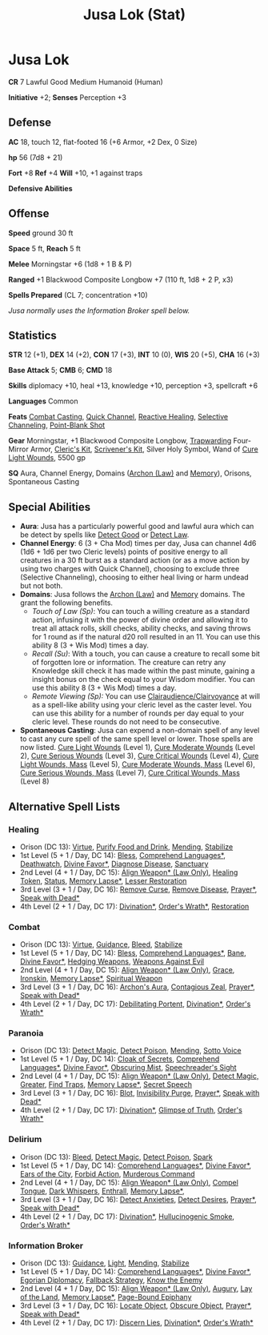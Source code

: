 #+title: Jusa Lok (Stat)

* Jusa Lok

*CR* 7 Lawful Good Medium Humanoid (Human)

*Initiative* +2; *Senses* Perception +3

** Defense

*AC* 18, touch 12, flat-footed 16 (+6 Armor, +2 Dex, 0 Size)

*hp* 56 (7d8 + 21)

*Fort* +8 *Ref* +4 *Will* +10, +1 against traps

*Defensive Abilities*

** Offense

*Speed* ground 30 ft

*Space* 5 ft, *Reach* 5 ft

*Melee* Morningstar +6 (1d8 + 1 B & P)

*Ranged* +1 Blackwood Composite Longbow +7 (110 ft, 1d8 + 2 P, x3)

*Spells Prepared* (CL 7; concentration +10)

/Jusa normally uses the Information Broker spell below./

** Statistics

*STR* 12 (+1), *DEX* 14 (+2), *CON* 17 (+3), *INT* 10 (0), *WIS* 20 (+5), *CHA* 16 (+3)

*Base Attack* 5; *CMB* 6; *CMD* 18

*Skills* diplomacy +10, heal +13, knowledge +10, perception +3, spellcraft +6

*Languages* Common

*Feats* [[https://aonprd.com/FeatDisplay.aspx?ItemName=Combat%20Casting][Combat Casting]], [[https://aonprd.com/FeatDisplay.aspx?ItemName=Quick%20Channel][Quick Channel]], [[https://aonprd.com/FeatDisplay.aspx?ItemName=Reactive%20Healing][Reactive Healing]], [[https://aonprd.com/FeatDisplay.aspx?ItemName=Selective%20Channeling][Selective Channeling]],
[[https://www.aonprd.com/FeatDisplay.aspx?ItemName=Point-Blank%20Shot][Point-Blank Shot]]

*Gear* Morningstar, +1 Blackwood Composite Longbow, [[https://aonprd.com/MagicArmorDisplay.aspx?ItemName=Trapwarding][Trapwarding]] Four-Mirror Armor,
[[https://aonprd.com/EquipmentMiscDisplay.aspx?ItemName=Cleric%E2%80%99s%20kit][Cleric's Kit]], [[https://aonprd.com/EquipmentMiscDisplay.aspx?ItemName=Scrivener%27s%20kit][Scrivener's Kit]], Silver Holy Symbol, Wand of [[https://aonprd.com/SpellDisplay.aspx?ItemName=Cure%20Light%20Wounds][Cure Light Wounds]],
5500 gp

*SQ* Aura, Channel Energy, Domains ([[https://aonprd.com/DomainDisplay.aspx?ItemName=Law][Archon (Law)]] and [[https://aonprd.com/DomainDisplay.aspx?ItemName=Knowledge][Memory]]), Orisons, Spontaneous
Casting

** Special Abilities

- *Aura*: Jusa has a particularly powerful good and lawful aura which can be
  detect by spells like [[https://aonprd.com/SpellDisplay.aspx?ItemName=Detect%20Good][Detect Good]] or [[https://aonprd.com/SpellDisplay.aspx?ItemName=Detect%20Law][Detect Law]].
- *Channel Energy*: 6 (3 + Cha Mod) times per day, Jusa can channel 4d6 (1d6 + 1d6
  per two Cleric levels) points of positive energy to all creatures in a 30 ft
  burst as a standard action (or as a move action by using two charges with
  Quick Channel), choosing to exclude three (Selective Channeling), choosing to
  either heal living or harm undead but not both.
- *Domains*: Jusa follows the [[https://aonprd.com/DomainDisplay.aspx?ItemName=Law][Archon (Law)]] and [[https://aonprd.com/DomainDisplay.aspx?ItemName=Knowledge][Memory]] domains. The grant the
  following benefits.
  - /Touch of Law (Sp)/: You can touch a willing creature as a standard action,
    infusing it with the power of divine order and allowing it to treat all
    attack rolls, skill checks, ability checks, and saving throws for 1 round as
    if the natural d20 roll resulted in an 11. You can use this ability 8 (3 +
    Wis Mod) times a day.
  - /Recall (Su)/: With a touch, you can cause a creature to recall some bit of
    forgotten lore or information. The creature can retry any Knowledge skill
    check it has made within the past minute, gaining a insight bonus on the
    check equal to your Wisdom modifier. You can use this ability 8 (3 + Wis
    Mod) times a day.
  - /Remote Viewing (Sp):/ You can use [[https://aonprd.com/SpellDisplay.aspx?ItemName=Clairaudience/Clairvoyance][Clairaudience/Clairvoyance]] at will as a
    spell-like ability using your cleric level as the caster level. You can use
    this ability for a number of rounds per day equal to your cleric level.
    These rounds do not need to be consecutive.

- *Spontaneous Casting*: Jusa can expend a non-domain spell of any level to cast
  any cure spell of the same spell level or lower. Those spells are now listed.
  [[https://aonprd.com/SpellDisplay.aspx?ItemName=Cure%20Light%20Wounds][Cure Light Wounds]] (Level 1), [[https://aonprd.com/SpellDisplay.aspx?ItemName=Cure%20Moderate%20Wounds][Cure Moderate Wounds]] (Level 2), [[https://aonprd.com/SpellDisplay.aspx?ItemName=Cure%20Serious%20Wounds][Cure Serious
  Wounds]] (Level 3), [[https://aonprd.com/SpellDisplay.aspx?ItemName=Cure%20Critical%20Wounds][Cure Critical Wounds]] (Level 4), [[https://aonprd.com/SpellDisplay.aspx?ItemName=Cure%20Light%20Wounds,%20Mass][Cure Light Wounds, Mass]]
  (Level 5), [[https://aonprd.com/SpellDisplay.aspx?ItemName=Cure%20Moderate%20Wounds,%20Mass][Cure Moderate Wounds, Mass]] (Level 6), [[https://aonprd.com/SpellDisplay.aspx?ItemName=Cure%20Serious%20Wounds,%20Mass][Cure Serious Wounds, Mass]]
  (Level 7), [[https://aonprd.com/SpellDisplay.aspx?ItemName=Cure%20Critical%20Wounds,%20Mass][Cure Critical Wounds, Mass]] (Level 8)

** Alternative Spell Lists

*** Healing

- Orison (DC 13): [[https://aonprd.com/SpellDisplay.aspx?ItemName=Virtue][Virtue]], [[https://aonprd.com/SpellDisplay.aspx?ItemName=Purify%20Food%20and%20Drink][Purify Food and Drink]], [[https://aonprd.com/SpellDisplay.aspx?ItemName=Mending][Mending]], [[https://aonprd.com/SpellDisplay.aspx?ItemName=Stabilize][Stabilize]]
- 1st Level (5 + 1 / Day, DC 14): [[https://aonprd.com/SpellDisplay.aspx?ItemName=Bless][Bless]], [[https://aonprd.com/SpellDisplay.aspx?ItemName=Comprehend%20Languages][Comprehend Languages*]], [[https://aonprd.com/SpellDisplay.aspx?ItemName=Deathwatch][Deathwatch]],
  [[https://aonprd.com/SpellDisplay.aspx?ItemName=Divine%20Favor][Divine Favor*]], [[https://aonprd.com/SpellDisplay.aspx?ItemName=Diagnose%20Disease][Diagnose Disease]], [[https://aonprd.com/SpellDisplay.aspx?ItemName=Sanctuary][Sanctuary]]
- 2nd Level (4 + 1 / Day, DC 15): [[https://aonprd.com/SpellDisplay.aspx?ItemName=Align%20Weapon][Align Weapon* (Law Only)]], [[https://aonprd.com/SpellDisplay.aspx?ItemName=Healing%20Token][Healing Token]],
  [[https://aonprd.com/SpellDisplay.aspx?ItemName=Status][Status]], [[https://aonprd.com/SpellDisplay.aspx?ItemName=Memory%20Lapse][Memory Lapse*]], [[https://aonprd.com/SpellDisplay.aspx?ItemName=Restoration,%20Lesser][Lesser Restoration]]
- 3rd Level (3 + 1 / Day, DC 16): [[https://aonprd.com/SpellDisplay.aspx?ItemName=Remove%20Curse][Remove Curse]], [[https://aonprd.com/SpellDisplay.aspx?ItemName=Remove%20Disease][Remove Disease]], [[https://aonprd.com/SpellDisplay.aspx?ItemName=Prayer][Prayer*]], [[https://aonprd.com/SpellDisplay.aspx?ItemName=Speak%20with%20Dead][Speak
  with Dead*]]
- 4th Level (2 + 1 / Day, DC 17): [[https://www.aonprd.com/SpellDisplay.aspx?ItemName=Divination][Divination*]], [[https://www.aonprd.com/SpellDisplay.aspx?ItemName=Order%27s%20Wrath][Order's Wrath*]],  [[https://www.aonprd.com/SpellDisplay.aspx?ItemName=Restoration][Restoration]]

*** Combat

- Orison (DC 13): [[https://aonprd.com/SpellDisplay.aspx?ItemName=Virtue][Virtue]], [[https://aonprd.com/SpellDisplay.aspx?ItemName=Guidance][Guidance]], [[https://aonprd.com/SpellDisplay.aspx?ItemName=Bleed][Bleed]], [[https://aonprd.com/SpellDisplay.aspx?ItemName=Stabilize][Stabilize]]
- 1st Level (5 + 1 / Day, DC 14): [[https://aonprd.com/SpellDisplay.aspx?ItemName=Bless][Bless]], [[https://aonprd.com/SpellDisplay.aspx?ItemName=Comprehend%20Languages][Comprehend Languages*]], [[https://aonprd.com/SpellDisplay.aspx?ItemName=Bane][Bane]], [[https://aonprd.com/SpellDisplay.aspx?ItemName=Divine%20Favor][Divine
  Favor*]], [[https://aonprd.com/SpellDisplay.aspx?ItemName=Hedging%20Weapons][Hedging Weapons]], [[https://aonprd.com/SpellDisplay.aspx?ItemName=Weapons%20Against%20Evil][Weapons Against Evil]]
- 2nd Level (4 + 1 / Day, DC 15): [[https://aonprd.com/SpellDisplay.aspx?ItemName=Align%20Weapon][Align Weapon* (Law Only)]], [[https://aonprd.com/SpellDisplay.aspx?ItemName=Grace][Grace]], [[https://aonprd.com/SpellDisplay.aspx?ItemName=Ironskin][Ironskin]],
  [[https://aonprd.com/SpellDisplay.aspx?ItemName=Memory%20Lapse][Memory Lapse*]], [[https://aonprd.com/SpellDisplay.aspx?ItemName=Spiritual%20Weapon][Spiritual Weapon]]
- 3rd Level (3 + 1 / Day, DC 16): [[https://aonprd.com/SpellDisplay.aspx?ItemName=Archon%27s%20Aura][Archon's Aura]], [[https://aonprd.com/SpellDisplay.aspx?ItemName=Contagious%20Zeal][Contagious Zeal]], [[https://aonprd.com/SpellDisplay.aspx?ItemName=Prayer][Prayer*]], [[https://aonprd.com/SpellDisplay.aspx?ItemName=Speak%20with%20Dead][Speak
  with Dead*]]
- 4th Level (2 + 1 / Day, DC 17): [[https://www.aonprd.com/SpellDisplay.aspx?ItemName=Debilitating%20Portent][Debilitating Portent]], [[https://www.aonprd.com/SpellDisplay.aspx?ItemName=Divination][Divination*]], [[https://www.aonprd.com/SpellDisplay.aspx?ItemName=Order%27s%20Wrath][Order's
  Wrath*]]

*** Paranoia

- Orison (DC 13): [[https://www.aonprd.com/SpellDisplay.aspx?ItemName=Detect%20Magic][Detect Magic]], [[https://www.aonprd.com/SpellDisplay.aspx?ItemName=Detect%20Poison][Detect Poison]], [[https://www.aonprd.com/SpellDisplay.aspx?ItemName=Mending][Mending]], [[https://www.aonprd.com/SpellDisplay.aspx?ItemName=Sotto%20Voce][Sotto Voice]]
- 1st Level (5 + 1 / Day, DC 14): [[https://www.aonprd.com/SpellDisplay.aspx?ItemName=Cloak%20of%20Secrets][Cloak of Secrets]], [[https://aonprd.com/SpellDisplay.aspx?ItemName=Comprehend%20Languages][Comprehend Languages*]],
  [[https://aonprd.com/SpellDisplay.aspx?ItemName=Divine%20Favor][Divine Favor*]], [[https://www.aonprd.com/SpellDisplay.aspx?ItemName=Obscuring%20Mist][Obscuring Mist]], [[https://www.aonprd.com/SpellDisplay.aspx?ItemName=Speechreader%27s%20Sight][Speechreader's Sight]]
- 2nd Level (4 + 1 / Day, DC 15): [[https://aonprd.com/SpellDisplay.aspx?ItemName=Align%20Weapon][Align Weapon* (Law Only)]], [[https://www.aonprd.com/SpellDisplay.aspx?ItemName=Detect%20Magic,%20Greater][Detect Magic,
  Greater]], [[https://www.aonprd.com/SpellDisplay.aspx?ItemName=Find%20Traps][Find Traps]], [[https://aonprd.com/SpellDisplay.aspx?ItemName=Memory%20Lapse][Memory Lapse*]], [[https://www.aonprd.com/SpellDisplay.aspx?ItemName=Secret%20Speech][Secret Speech]]
- 3rd Level (3 + 1 / Day, DC 16): [[https://www.aonprd.com/SpellDisplay.aspx?ItemName=Blot][Blot]], [[https://www.aonprd.com/SpellDisplay.aspx?ItemName=Invisibility%20Purge][Invisibility Purge]], [[https://aonprd.com/SpellDisplay.aspx?ItemName=Prayer][Prayer*]], [[https://aonprd.com/SpellDisplay.aspx?ItemName=Speak%20with%20Dead][Speak with
  Dead*]]
- 4th Level (2 + 1 / Day, DC 17): [[https://www.aonprd.com/SpellDisplay.aspx?ItemName=Divination][Divination*]], [[https://www.aonprd.com/SpellDisplay.aspx?ItemName=Glimpse%20of%20Truth][Glimpse of Truth]], [[https://www.aonprd.com/SpellDisplay.aspx?ItemName=Order%27s%20Wrath][Order's Wrath*]]

*** Delirium

- Orison (DC 13): [[https://www.aonprd.com/SpellDisplay.aspx?ItemName=Bleed][Bleed]], [[https://www.aonprd.com/SpellDisplay.aspx?ItemName=Detect%20Magic][Detect Magic]], [[https://www.aonprd.com/SpellDisplay.aspx?ItemName=Detect%20Poison][Detect Poison]], [[https://www.aonprd.com/SpellDisplay.aspx?ItemName=Spark][Spark]]
- 1st Level (5 + 1 / Day, DC 14): [[https://aonprd.com/SpellDisplay.aspx?ItemName=Comprehend%20Languages][Comprehend Languages*]], [[https://aonprd.com/SpellDisplay.aspx?ItemName=Divine%20Favor][Divine Favor*]], [[https://www.aonprd.com/SpellDisplay.aspx?ItemName=Ears%20of%20the%20City][Ears
  of the City]], [[https://www.aonprd.com/SpellDisplay.aspx?ItemName=Forbid%20Action][Forbid Action]], [[https://www.aonprd.com/SpellDisplay.aspx?ItemName=Murderous%20Command][Murderous Command]]
- 2nd Level (4 + 1 / Day, DC 15): [[https://aonprd.com/SpellDisplay.aspx?ItemName=Align%20Weapon][Align Weapon* (Law Only)]], [[https://www.aonprd.com/SpellDisplay.aspx?ItemName=Compel%20Tongue][Compel Tongue]], [[https://www.aonprd.com/SpellDisplay.aspx?ItemName=Dark%20Whispers][Dark
  Whispers]], [[https://www.aonprd.com/SpellDisplay.aspx?ItemName=Enthrall][Enthrall]], [[https://aonprd.com/SpellDisplay.aspx?ItemName=Memory%20Lapse][Memory Lapse*]],
- 3rd Level (3 + 1 / Day, DC 16): [[https://www.aonprd.com/SpellDisplay.aspx?ItemName=Detect%20Anxieties][Detect Anxieties]], [[https://www.aonprd.com/SpellDisplay.aspx?ItemName=Detect%20Desires][Detect Desires]], [[https://aonprd.com/SpellDisplay.aspx?ItemName=Prayer][Prayer*]], [[https://aonprd.com/SpellDisplay.aspx?ItemName=Speak%20with%20Dead][Speak with Dead*]]
- 4th Level (2 + 1 / Day, DC 17): [[https://www.aonprd.com/SpellDisplay.aspx?ItemName=Divination][Divination*]], [[https://www.aonprd.com/SpellDisplay.aspx?ItemName=Hallucinogenic%20Smoke][Hullucinogenic Smoke]], [[https://www.aonprd.com/SpellDisplay.aspx?ItemName=Order%27s%20Wrath][Order's Wrath*]]

*** Information Broker

- Orison (DC 13): [[https://aonprd.com/SpellDisplay.aspx?ItemName=Guidance][Guidance]], [[https://aonprd.com/SpellDisplay.aspx?ItemName=Light][Light]], [[https://aonprd.com/SpellDisplay.aspx?ItemName=Mending][Mending]], [[https://aonprd.com/SpellDisplay.aspx?ItemName=Stabilize][Stabilize]]
- 1st Level (5 + 1 / Day, DC 14): [[https://aonprd.com/SpellDisplay.aspx?ItemName=Comprehend%20Languages][Comprehend Languages*]], [[https://aonprd.com/SpellDisplay.aspx?ItemName=Divine%20Favor][Divine Favor*]],
  [[https://www.aonprd.com/SpellDisplay.aspx?ItemName=Egorian%20Diplomacy][Egorian Diplomacy]], [[https://www.aonprd.com/SpellDisplay.aspx?ItemName=Fallback%20Strategy][Fallback Strategy]], [[https://www.aonprd.com/SpellDisplay.aspx?ItemName=Know%20the%20Enemy][Know the Enemy]]
- 2nd Level (4 + 1 / Day, DC 15): [[https://aonprd.com/SpellDisplay.aspx?ItemName=Align%20Weapon][Align Weapon* (Law Only)]], [[https://aonprd.com/SpellDisplay.aspx?ItemName=Augury][Augury]], [[https://aonprd.com/SpellDisplay.aspx?ItemName=Lay%20of%20the%20Land][Lay of the
  Land]], [[https://aonprd.com/SpellDisplay.aspx?ItemName=Memory%20Lapse][Memory Lapse*]], [[https://aonprd.com/SpellDisplay.aspx?ItemName=Page-Bound%20Epiphany][Page-Bound Epiphany]]
- 3rd Level (3 + 1 / Day, DC 16): [[https://aonprd.com/SpellDisplay.aspx?ItemName=Locate%20Object][Locate Object]], [[https://aonprd.com/SpellDisplay.aspx?ItemName=Obscure%20Object][Obscure Object]], [[https://aonprd.com/SpellDisplay.aspx?ItemName=Prayer][Prayer*]],
  [[https://aonprd.com/SpellDisplay.aspx?ItemName=Speak%20with%20Dead][Speak with Dead*]]
- 4th Level (2 + 1 / Day, DC 17): [[https://www.aonprd.com/SpellDisplay.aspx?ItemName=Discern%20Lies][Discern Lies]], [[https://www.aonprd.com/SpellDisplay.aspx?ItemName=Divination][Divination*]], [[https://www.aonprd.com/SpellDisplay.aspx?ItemName=Order%27s%20Wrath][Order's Wrath*]]

